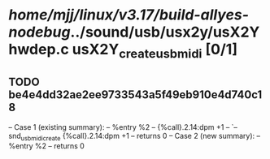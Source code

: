 #+TODO: TODO CHECK | BUG DUP
* /home/mjj/linux/v3.17/build-allyes-nodebug/../sound/usb/usx2y/usX2Yhwdep.c usX2Y_create_usbmidi [0/1]
** TODO be4e4dd32ae2ee9733543a5f49eb910e4d740c18
   -- Case 1 (existing summary):
   --     %entry %2
   --         {%call}.2.14:dpm +1
   --         `-- snd_usbmidi_create {%call}.2.14:dpm +1
   --         returns 0
   -- Case 2 (new summary):
   --     %entry %2
   --         returns 0
